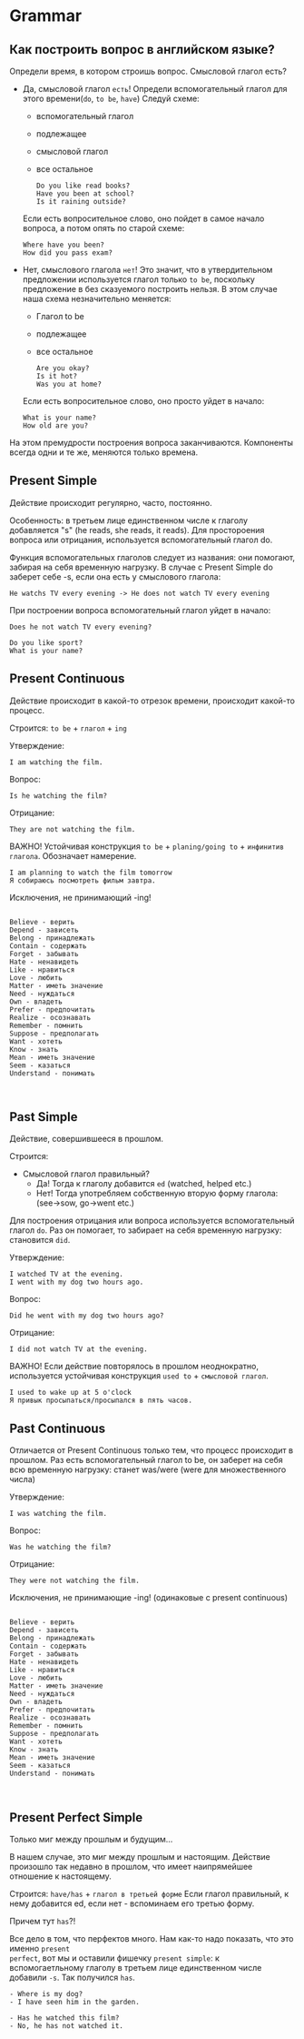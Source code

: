 #+STARTUP: showall indent hidestars

* Grammar

** Как построить вопрос в английском языке?

Определи время, в котором строишь вопрос. Смысловой глагол есть?
- Дa, смысловой глагол =есть=!
  Определи вспомогательный глагол для этого времени(=do=, =to be=, =have=)
  Следуй схеме:
  - вспомогательный глагол
  - подлежащее
  - cмысловой глагол
  - все остальное
  #+BEGIN_EXAMPLE
    Do you like read books?
    Have you been at school?
    Is it raining outside?
  #+END_EXAMPLE
  Если есть вопросительное слово, оно пойдет в самое начало вопроса, а
  потом опять по старой схеме:
  #+BEGIN_EXAMPLE
    Where have you been?
    How did you pass exam?
  #+END_EXAMPLE
- Нет, смыслового глагола =нет=!
  Это значит, что в утвердительном предложении используется глагол только
  =to be=, поскольку предложение в без сказуемого построить нельзя.
  В этом случае наша схема незначительно меняется:
  - Глагол to be
  - подлежащее
  - все остальное
  #+BEGIN_EXAMPLE
    Are you okay?
    Is it hot?
    Was you at home?
  #+END_EXAMPLE
  Если есть вопросительное слово, оно просто уйдет в начало:
  #+BEGIN_EXAMPLE
    What is your name?
    How old are you?
  #+END_EXAMPLE

На этом премудрости построения вопроса заканчиваются. Компоненты
всегда одни и те же, меняются только времена.

** Present Simple

Действие происходит регулярно, часто, постоянно.

Особенность: в третьем лице единственном числе к глаголу
добавляется "s" (he reads, she reads, it reads). Для простороения
вопроса или отрицания, используется вспомогательный глагол do.

Функция вспомогательных глаголов следует из названия: они помогают,
забирая на себя временную нагрузку. В случае с Present Simple
do заберет себе -s, если она есть у смыслового глагола:
#+BEGIN_EXAMPLE
  He watchs TV every evening -> He does not watch TV every evening
#+END_EXAMPLE

При построении вопроса вспомогательный глагол уйдет в начало:
#+BEGIN_EXAMPLE
Does he not watch TV every evening?
#+END_EXAMPLE

#+BEGIN_EXAMPLE
Do you like sport?
What is your name?
#+END_EXAMPLE

** Present Continuous

Действие происходит в какой-то отрезок времени, происходит какой-то процесс.

Строится: =to be= + =глагол= + =ing=

Утверждение:

#+BEGIN_EXAMPLE
  I am watching the film.
#+END_EXAMPLE

Вопрос:

#+BEGIN_EXAMPLE
  Is he watching the film?
#+END_EXAMPLE

Отрицание:

#+BEGIN_EXAMPLE
  They are not watching the film.
#+END_EXAMPLE

ВАЖНО! Устойчивая конструкция =to be= + =planing/going to= + =инфинитив глагола=.
Обозначает намерение.

#+BEGIN_EXAMPLE
  I am planning to watch the film tomorrow
  Я собираюсь посмотреть фильм завтра.
#+END_EXAMPLE

Исключения, не принимающий -ing!

#+BEGIN_EXAMPLE

    Believe - верить
    Depend - зависеть
    Belong - принадлежать
    Contain - содержать
    Forget - забывать
    Hate - ненавидеть
    Like - нравиться
    Love - любить
    Matter - иметь значение
    Need - нуждаться
    Own - владеть
    Prefer - предпочитать
    Realize - осознавать
    Remember - помнить
    Suppose - предполагать
    Want - хотеть
    Know - знать
    Mean - иметь значение
    Seem - казаться
    Understand - понимать


#+END_EXAMPLE



** Past Simple

Действие, совершившееся в прошлом.

Строится:
- Смысловой глагол правильный?
  - Да! Тогда к глаголу добавится =ed= (watched, helped etc.)
  - Нет! Тогда употребляем собственную вторую форму глагола: (see->sow, go->went etc.)

Для построения отрицания или вопроса используется вспомогательный глагол =do=. Раз он
помогает, то забирает на себя временную нагрузку: становится =did=.

Утверждение:

#+BEGIN_EXAMPLE
  I watched TV at the evening.
  I went with my dog two hours ago.
#+END_EXAMPLE

Вопрос:

#+BEGIN_EXAMPLE
  Did he went with my dog two hours ago?
#+END_EXAMPLE

Отрицание:

#+BEGIN_EXAMPLE
  I did not watch TV at the evening.
#+END_EXAMPLE

ВАЖНО! Если действие повторялось в прошлом неоднократно, используется устойчивая
конструкция =used to= + =смысловой глагол=.

#+BEGIN_EXAMPLE
  I used to wake up at 5 o'clock
  Я привык просыпаться/просыпался в пять часов.
#+END_EXAMPLE

** Past Continuous

Отличается от Present Continuous только тем, что процесс происходит в
прошлом. Раз есть вспомогательный глагол to be, он заберет на себя всю
временную нагрузку: станет was/were (were для множественного числа)

Утверждение:

#+BEGIN_EXAMPLE
  I was watching the film.
#+END_EXAMPLE

Вопрос:
#+BEGIN_EXAMPLE
  Was he watching the film?
#+END_EXAMPLE

Отрицание:

#+BEGIN_EXAMPLE
  They were not watching the film.
#+END_EXAMPLE

Исключения, не принимающие -ing!
(одинаковые с present continuous)
#+BEGIN_EXAMPLE

    Believe - верить
    Depend - зависеть
    Belong - принадлежать
    Contain - содержать
    Forget - забывать
    Hate - ненавидеть
    Like - нравиться
    Love - любить
    Matter - иметь значение
    Need - нуждаться
    Own - владеть
    Prefer - предпочитать
    Realize - осознавать
    Remember - помнить
    Suppose - предполагать
    Want - хотеть
    Know - знать
    Mean - иметь значение
    Seem - казаться
    Understand - понимать


#+END_EXAMPLE


** Present Perfect Simple

Только миг между прошлым и будущим...

В нашем случае, это миг между прошлым и настоящим.  Действие произошло так недавно в
прошлом, что имеет наипрямейшее отношение к настоящему.

Строится: =have/has= + =глагол в третьей форме=
Если глагол правильный, к нему добавится ed, если нет - вспоминаем его
третью форму.

Причем тут =has=?!

Все дело в том, что перфектов много. Нам как-то надо показать, что это именно =present
perfect=, вот мы и оставили фишечку =present simple=: к вспомогаетльному глаголу в
третьем лице единственном числе добавили =-s=. Так получился =has=.

#+BEGIN_EXAMPLE
  - Where is my dog?
  - I have seen him in the garden.
#+END_EXAMPLE

#+BEGIN_EXAMPLE
  - Has he watched this film?
  - No, he has not watched it.
#+END_EXAMPLE
